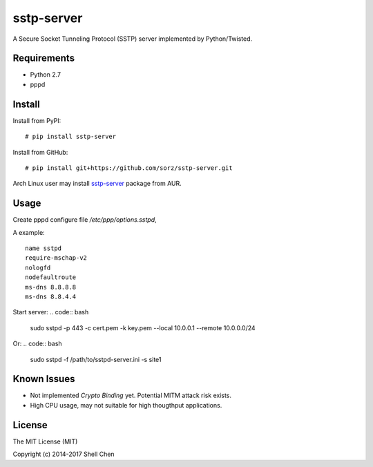 sstp-server
============
|PyPI version|
|Build Status|

A Secure Socket Tunneling Protocol (SSTP) server implemented by Python/Twisted.


Requirements
------------

* Python 2.7
* pppd

Install
-------

Install from PyPI:
::

    # pip install sstp-server


Install from GitHub:
::

    # pip install git+https://github.com/sorz/sstp-server.git


Arch Linux user may install
`sstp-server <https://aur.archlinux.org/packages/sstp-server/>`_
package from AUR.


Usage
-----

Create pppd configure file `/etc/ppp/options.sstpd`,

A example:
::

        name sstpd
        require-mschap-v2
        nologfd
        nodefaultroute
        ms-dns 8.8.8.8
        ms-dns 8.8.4.4

Start server:
.. code:: bash

    sudo sstpd -p 443 -c cert.pem -k key.pem --local 10.0.0.1 --remote 10.0.0.0/24

Or:
.. code:: bash

    sudo sstpd -f /path/to/sstpd-server.ini -s site1

Known Issues
------------

- Not implemented *Crypto Binding* yet. Potential MITM attack risk exists.
- High CPU usage, may not suitable for high thougthput applications.

License
-------
The MIT License (MIT)

Copyright (c) 2014-2017 Shell Chen


.. |PyPI version| image:: https://img.shields.io/pypi/v/sstp-server.svg?style=flat
        :target: https://pypi.python.org/pypi/sstp-server

.. |Build Status| image:: https://travis-ci.org/sorz/sstp-server.svg?branch=master
        :target: https://travis-ci.org/sorz/sstp-server
